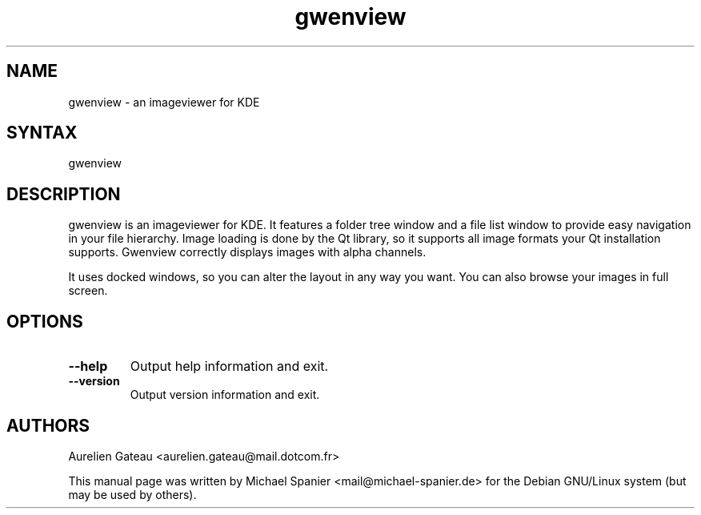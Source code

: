 .TH "gwenview" "1" "0.11.0" "Michael Spanier" "An Image Viewer for KDE"
.SH "NAME"
.LP 
gwenview \- an imageviewer for KDE 
.SH "SYNTAX"
.LP 
gwenview 
.br 
.SH "DESCRIPTION"
.LP 
gwenview is an imageviewer for KDE.
It features a folder tree window and a file list window to provide easy navigation in your file hierarchy.
.
Image loading is done by the Qt library, so it supports all image formats your Qt installation supports. Gwenview correctly displays images with alpha channels. 

It uses docked windows, so you can alter the layout in any way you want. You can also browse your images in full screen. 
.SH "OPTIONS"
.LP 
.TP 
\fB\-\-help\fR
Output help information and exit.
.TP 
\fB\-\-version\fR
Output version information and exit.
.SH "AUTHORS"
.LP 

Aurelien Gateau <aurelien.gateau@mail.dotcom.fr>

This manual page was written by Michael Spanier <mail@michael\-spanier.de> for the Debian GNU/Linux system (but may be used by others).
